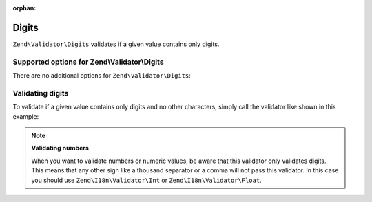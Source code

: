 :orphan:

.. _zend.validator.set.digits:

Digits
======

``Zend\Validator\Digits`` validates if a given value contains only digits.

.. _zend.validator.set.digits.options:

Supported options for Zend\\Validator\\Digits
---------------------------------------------

There are no additional options for ``Zend\Validator\Digits``:

.. _zend.validator.set.digits.basic:

Validating digits
-----------------

To validate if a given value contains only digits and no other characters, simply call the validator like shown in
this example:

.. code-block:: php
   :linenos:

   $validator = new Zend\Validator\Digits();

   $validator->isValid("1234567890"); // returns true
   $validator->isValid(1234);         // returns true
   $validator->isValid('1a234');      // returns false

.. note::

   **Validating numbers**

   When you want to validate numbers or numeric values, be aware that this validator only validates digits. This
   means that any other sign like a thousand separator or a comma will not pass this validator. In this case you
   should use ``Zend\I18n\Validator\Int`` or ``Zend\I18n\Validator\Float``.


